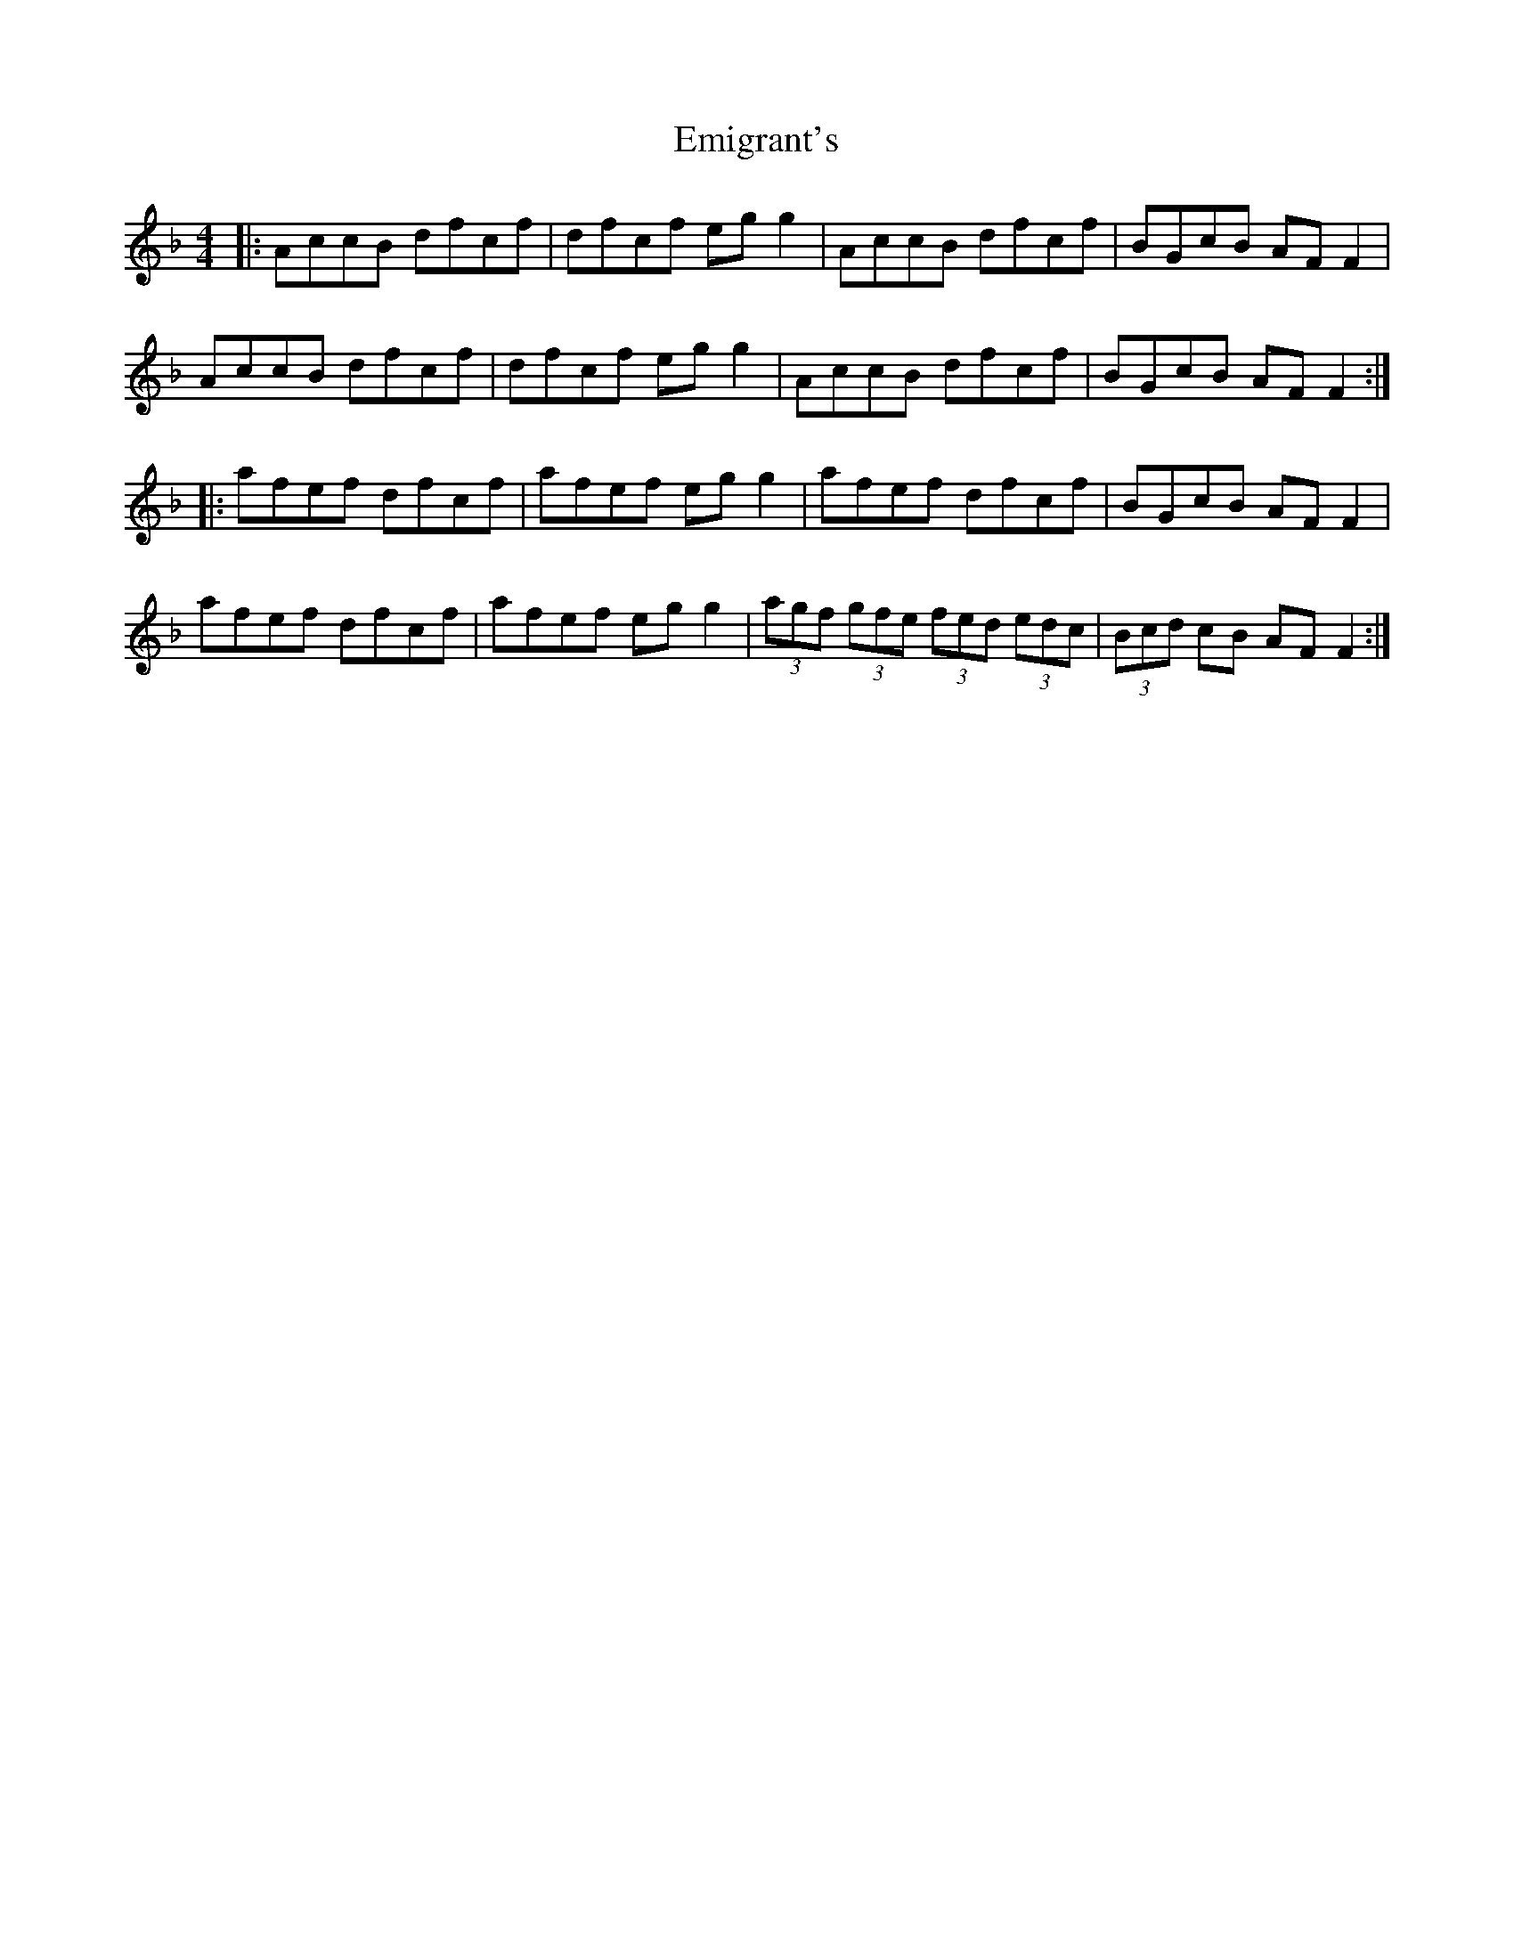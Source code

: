 X: 11860
T: Emigrant's
R: reel
M: 4/4
K: Fmajor
|:AccB dfcf|dfcf eg g2|AccB dfcf|BGcB AF F2|
AccB dfcf|dfcf eg g2|AccB dfcf|BGcB AF F2:|
|:afef dfcf|afef eg g2|afef dfcf|BGcB AF F2|
afef dfcf|afef eg g2|(3agf (3gfe (3fed (3edc|(3Bcd cB AF F2:|

